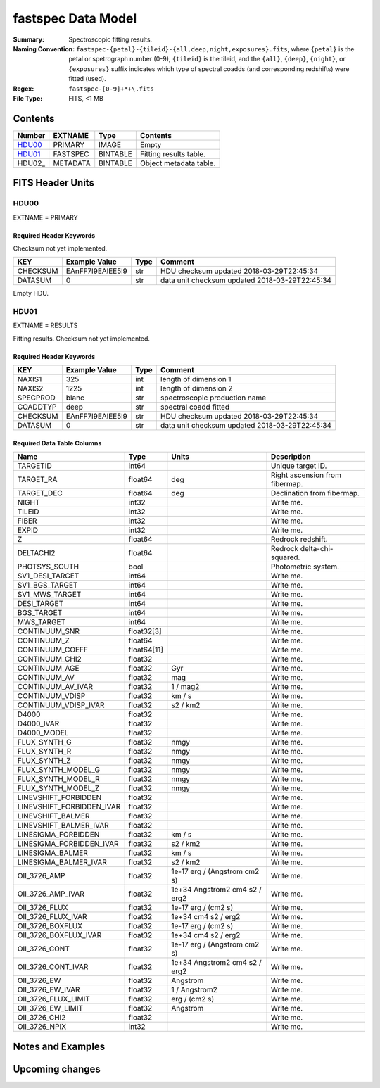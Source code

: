 ===================
fastspec Data Model
===================

:Summary: Spectroscopic fitting results.
:Naming Convention:
    ``fastspec-{petal}-{tileid}-{all,deep,night,exposures}.fits``, where
    ``{petal}`` is the petal or spetrograph number (0-9), ``{tileid}`` is the
    tileid, and the ``{all}``, ``{deep}``, ``{night}``, or ``{exposures}``
    suffix indicates which type of spectral coadds (and corresponding redshifts)
    were fitted (used).
:Regex: ``fastspec-[0-9]+*+\.fits``
:File Type: FITS, <1 MB

Contents
========

====== ============ ======== ======================
Number EXTNAME      Type     Contents
====== ============ ======== ======================
HDU00_ PRIMARY      IMAGE    Empty
HDU01_ FASTSPEC     BINTABLE Fitting results table.
HDU02_ METADATA     BINTABLE Object metadata table.
====== ============ ======== ======================

FITS Header Units
=================

HDU00
-----

EXTNAME = PRIMARY

Required Header Keywords
~~~~~~~~~~~~~~~~~~~~~~~~

Checksum not yet implemented.

======== ================ ==== ==============================================
KEY      Example Value    Type Comment
======== ================ ==== ==============================================
CHECKSUM EAnFF7l9EAlEE5l9 str  HDU checksum updated 2018-03-29T22:45:34
DATASUM  0                str  data unit checksum updated 2018-03-29T22:45:34
======== ================ ==== ==============================================

Empty HDU.

HDU01
-----

EXTNAME = RESULTS

Fitting results. Checksum not yet implemented.

Required Header Keywords
~~~~~~~~~~~~~~~~~~~~~~~~

======== ================ ==== ==============================================
KEY      Example Value    Type Comment
======== ================ ==== ==============================================
NAXIS1   325              int  length of dimension 1
NAXIS2   1225             int  length of dimension 2
SPECPROD blanc            str  spectroscopic production name
COADDTYP deep             str  spectral coadd fitted
CHECKSUM EAnFF7l9EAlEE5l9 str  HDU checksum updated 2018-03-29T22:45:34
DATASUM  0                str  data unit checksum updated 2018-03-29T22:45:34
======== ================ ==== ==============================================

Required Data Table Columns
~~~~~~~~~~~~~~~~~~~~~~~~~~~

========================= =========== ============================= ==========================================
Name                      Type        Units                         Description
========================= =========== ============================= ==========================================
                 TARGETID       int64                               Unique target ID.
                TARGET_RA     float64                           deg Right ascension from fibermap.
               TARGET_DEC     float64                           deg Declination from fibermap.
                    NIGHT       int32                               Write me.
                   TILEID       int32                               Write me.
                    FIBER       int32                               Write me.
                    EXPID       int32                               Write me.
                        Z     float64                               Redrock redshift.
                DELTACHI2     float64                               Redrock delta-chi-squared.
            PHOTSYS_SOUTH        bool                               Photometric system.
          SV1_DESI_TARGET       int64                               Write me.
           SV1_BGS_TARGET       int64                               Write me.
           SV1_MWS_TARGET       int64                               Write me.
              DESI_TARGET       int64                               Write me.
               BGS_TARGET       int64                               Write me.
               MWS_TARGET       int64                               Write me.
            CONTINUUM_SNR  float32[3]                               Write me.
              CONTINUUM_Z     float64                               Write me.
          CONTINUUM_COEFF float64[11]                               Write me.
           CONTINUUM_CHI2     float32                               Write me.
            CONTINUUM_AGE     float32                           Gyr Write me.
             CONTINUUM_AV     float32                           mag Write me.
        CONTINUUM_AV_IVAR     float32                      1 / mag2 Write me.
          CONTINUUM_VDISP     float32                        km / s Write me.
     CONTINUUM_VDISP_IVAR     float32                      s2 / km2 Write me.
                    D4000     float32                               Write me.
               D4000_IVAR     float32                               Write me.
              D4000_MODEL     float32                               Write me.
             FLUX_SYNTH_G     float32                          nmgy Write me.
             FLUX_SYNTH_R     float32                          nmgy Write me.
             FLUX_SYNTH_Z     float32                          nmgy Write me.
       FLUX_SYNTH_MODEL_G     float32                          nmgy Write me.
       FLUX_SYNTH_MODEL_R     float32                          nmgy Write me.
       FLUX_SYNTH_MODEL_Z     float32                          nmgy Write me.
     LINEVSHIFT_FORBIDDEN     float32                               Write me.
LINEVSHIFT_FORBIDDEN_IVAR     float32                               Write me.
        LINEVSHIFT_BALMER     float32                               Write me.
   LINEVSHIFT_BALMER_IVAR     float32                               Write me.
      LINESIGMA_FORBIDDEN     float32                        km / s Write me.
 LINESIGMA_FORBIDDEN_IVAR     float32                      s2 / km2 Write me.
         LINESIGMA_BALMER     float32                        km / s Write me.
    LINESIGMA_BALMER_IVAR     float32                      s2 / km2 Write me.
             OII_3726_AMP     float32  1e-17 erg / (Angstrom cm2 s) Write me.
        OII_3726_AMP_IVAR     float32 1e+34 Angstrom2 cm4 s2 / erg2 Write me.
            OII_3726_FLUX     float32           1e-17 erg / (cm2 s) Write me.
       OII_3726_FLUX_IVAR     float32           1e+34 cm4 s2 / erg2 Write me.
         OII_3726_BOXFLUX     float32           1e-17 erg / (cm2 s) Write me.
    OII_3726_BOXFLUX_IVAR     float32           1e+34 cm4 s2 / erg2 Write me.
            OII_3726_CONT     float32  1e-17 erg / (Angstrom cm2 s) Write me.
       OII_3726_CONT_IVAR     float32 1e+34 Angstrom2 cm4 s2 / erg2 Write me.
              OII_3726_EW     float32                      Angstrom Write me.
         OII_3726_EW_IVAR     float32                 1 / Angstrom2 Write me.
      OII_3726_FLUX_LIMIT     float32                 erg / (cm2 s) Write me.
        OII_3726_EW_LIMIT     float32                      Angstrom Write me.
            OII_3726_CHI2     float32                               Write me.
            OII_3726_NPIX       int32                               Write me.
========================= =========== ============================= ==========================================

Notes and Examples
==================


Upcoming changes
================

